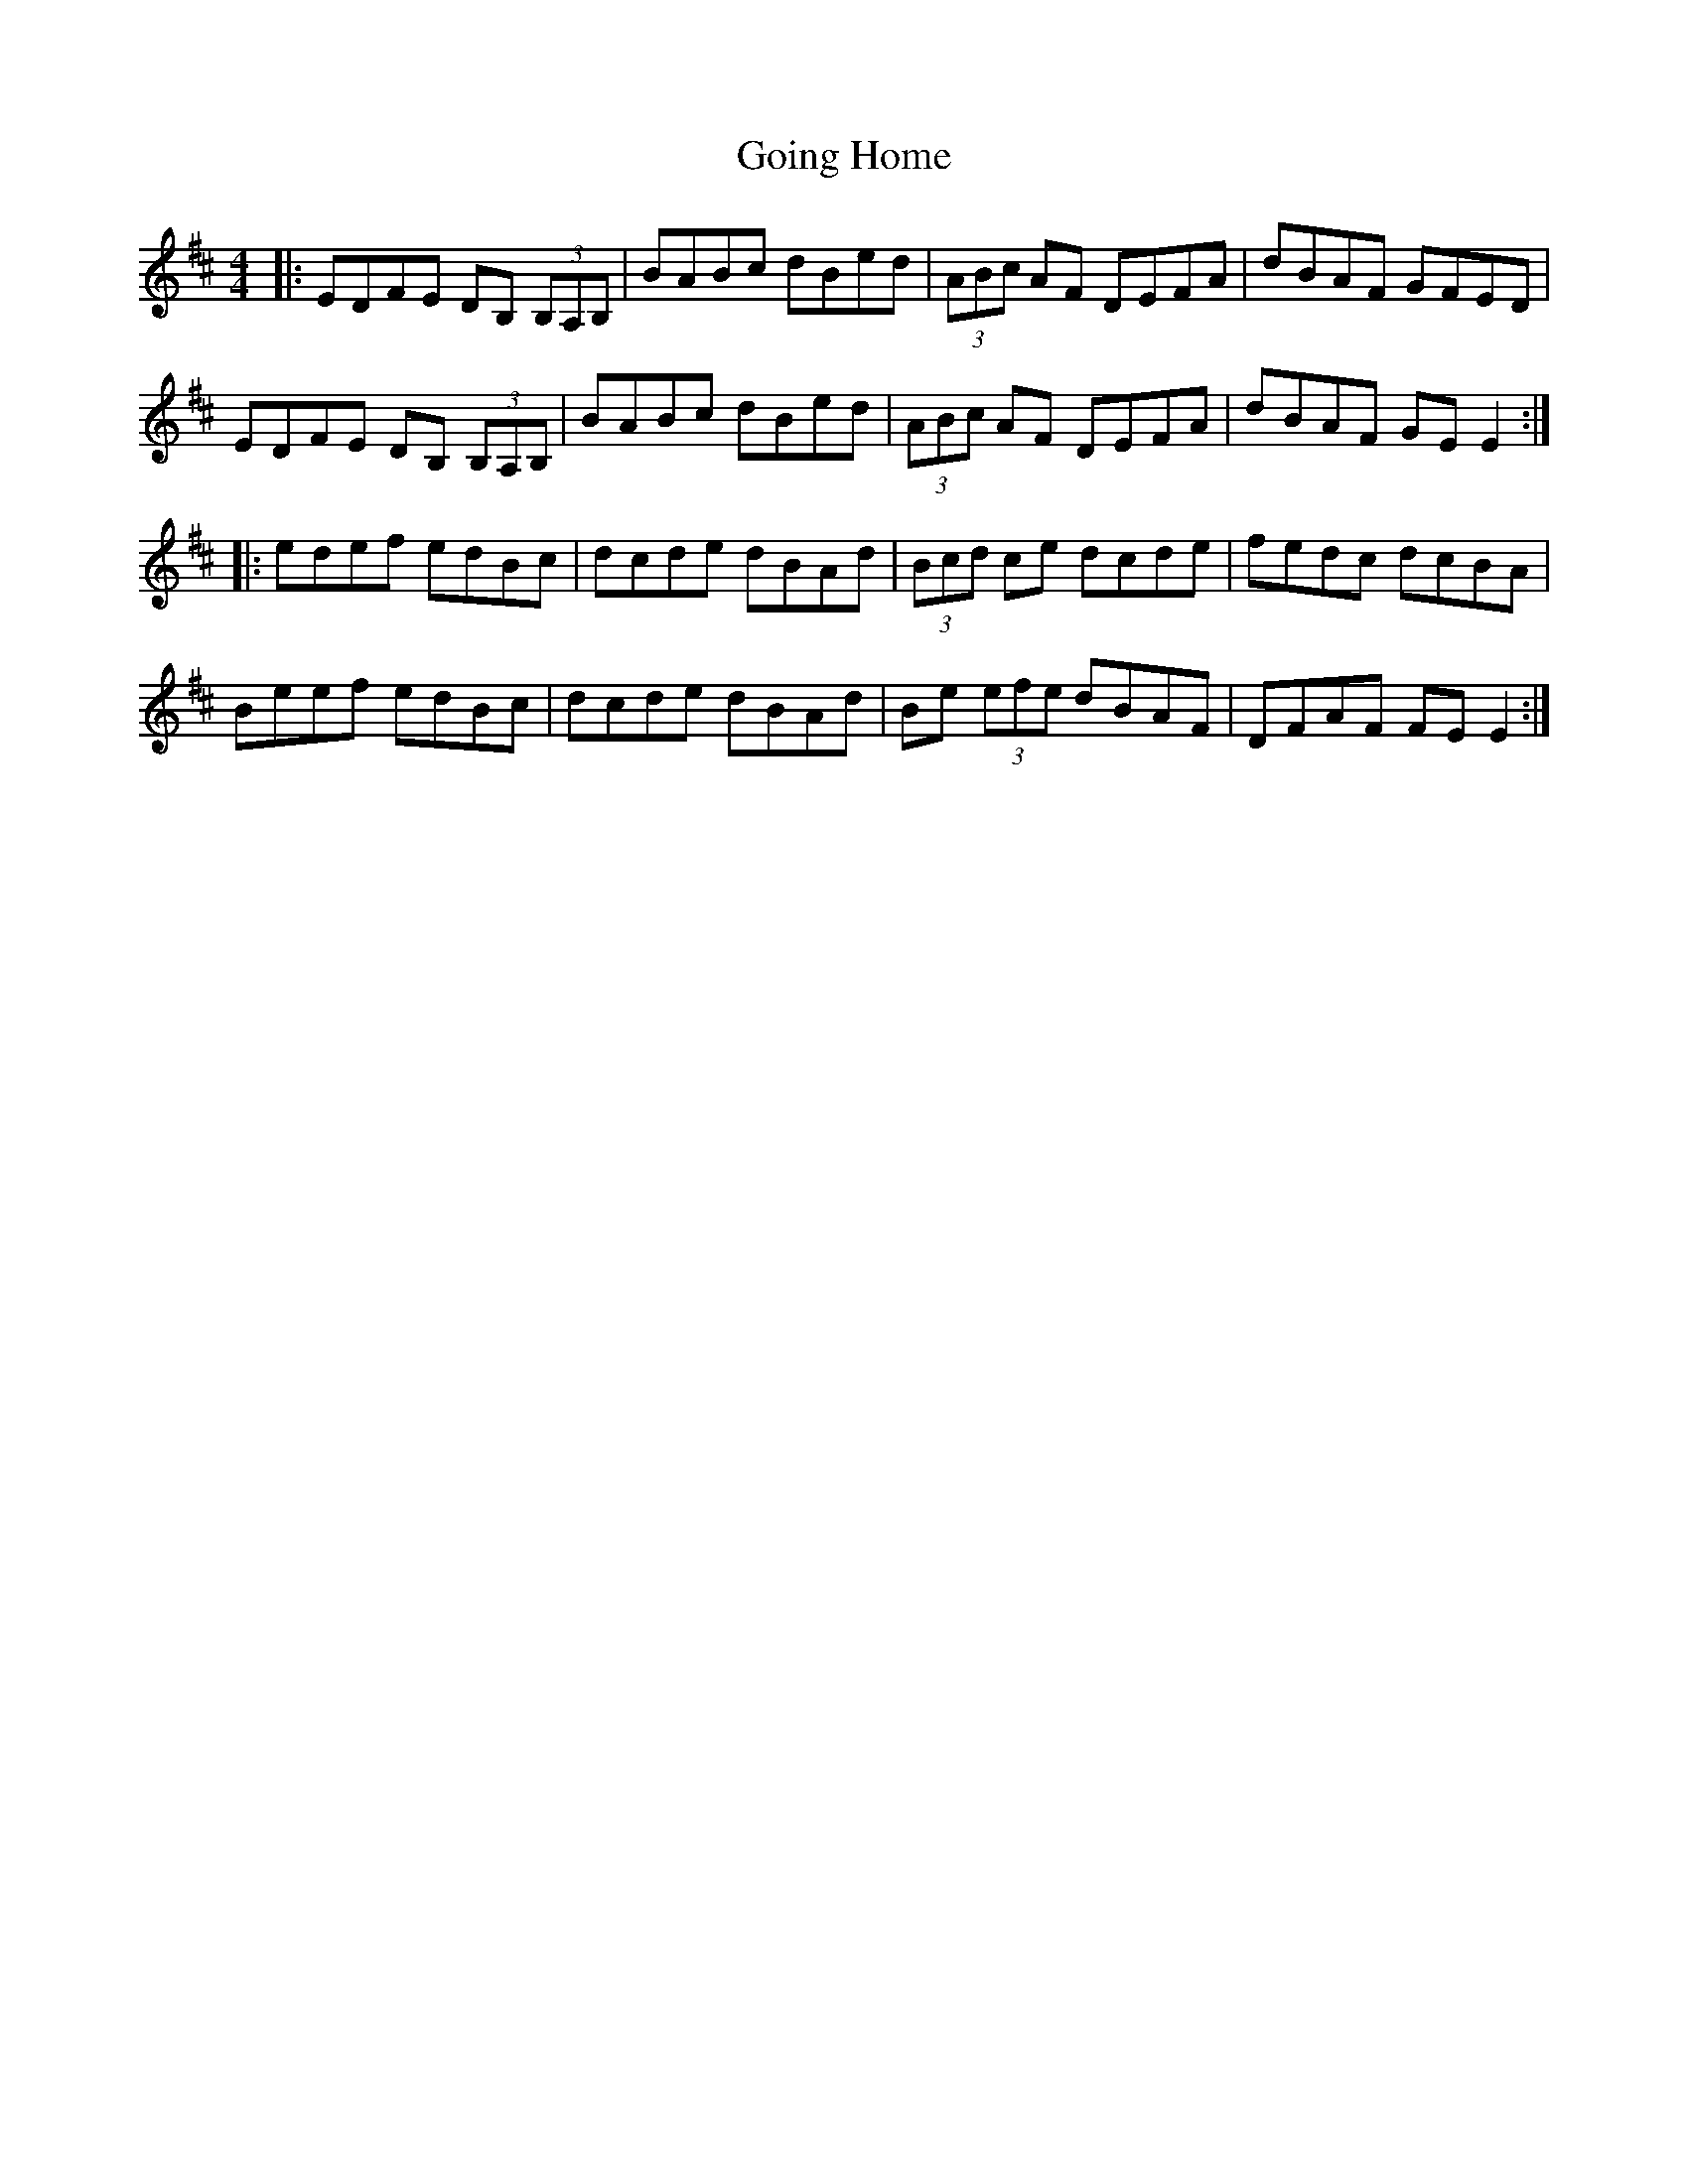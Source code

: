 X: 15643
T: Going Home
R: reel
M: 4/4
K: Edorian
|:EDFE DB, (3B,A,B,|BABc dBed|(3ABc AF DEFA|dBAF GFED|
EDFE DB, (3B,A,B,|BABc dBed|(3ABc AF DEFA|dBAF GE E2:|
|:edef edBc|dcde dBAd|(3 Bcd ce dcde|fedc dcBA|
Beef edBc|dcde dBAd|Be (3efe dBAF|DFAF FE E2:|

